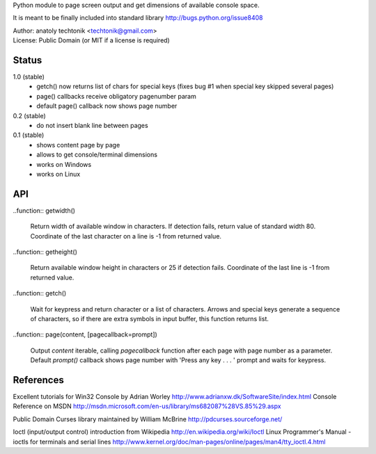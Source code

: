 
Python module to page screen output and get dimensions
of available console space.

It is meant to be finally included into standard library
http://bugs.python.org/issue8408

| Author:  anatoly techtonik <techtonik@gmail.com>
| License: Public Domain (or MIT if a license is required)


Status
------

1.0 (stable)
 - getch() now returns list of chars for special keys
   (fixes bug #1 when special key skipped several pages)
 - page() callbacks receive obligatory pagenumber param
 - default page() callback now shows page number
0.2 (stable)
 - do not insert blank line between pages
0.1 (stable)
 - shows content page by page
 - allows to get console/terminal dimensions
 - works on Windows
 - works on Linux


API
---

..function:: getwidth()

  Return width of available window in characters.  If detection fails,
  return value of standard width 80.  Coordinate of the last character
  on a line is -1 from returned value. 


..function:: getheight()

  Return available window height in characters or 25 if detection fails.
  Coordinate of the last line is -1 from returned value. 


..function:: getch()

  Wait for keypress and return character or a list of characters. Arrows
  and special keys generate a sequence of characters, so if there are
  extra symbols in input buffer, this function returns list.


..function:: page(content, [pagecallback=prompt])

  Output `content` iterable, calling `pagecallback` function after each
  page with page number as a parameter. Default `prompt()` callback shows
  page number with 'Press any key . . . ' prompt and waits for keypress.


References
----------

Excellent tutorials for Win32 Console by Adrian Worley
http://www.adrianxw.dk/SoftwareSite/index.html
Console Reference on MSDN
http://msdn.microsoft.com/en-us/library/ms682087%28VS.85%29.aspx

Public Domain Curses library maintained by William McBrine
http://pdcurses.sourceforge.net/

Ioctl (input/output control) introduction from Wikipedia
http://en.wikipedia.org/wiki/Ioctl
Linux Programmer's Manual - ioctls for terminals and serial lines
http://www.kernel.org/doc/man-pages/online/pages/man4/tty_ioctl.4.html
